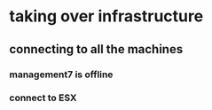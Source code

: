 * taking over infrastructure
** connecting to all the machines
*** management7 is offline
*** connect to ESX
** 
